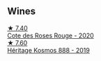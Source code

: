 :PROPERTIES:
:ID:                     562c6d86-3efa-453c-a05e-6c6aeb71a16a
:END:

** Wines
:PROPERTIES:
:ID:                     c013999a-ec1b-4adb-94bd-ace78efff02d
:END:

#+begin_export html
<div class="flex-container">
  <a class="flex-item flex-item-left" href="/wines/7e65f750-5d08-4144-b41f-a8fda1672560.html">
    <img class="flex-bottle" src="/images/7e/65f750-5d08-4144-b41f-a8fda1672560/2022-07-16-19-52-02-IMG-0795.webp"></img>
    <section class="h text-small text-lighter">★ 7.40</section>
    <section class="h text-bolder">Cote des Roses Rouge - 2020</section>
  </a>

  <a class="flex-item flex-item-right" href="/wines/fdcaa3bb-bc73-441c-a387-894cff0e1f38.html">
    <img class="flex-bottle" src="/images/fd/caa3bb-bc73-441c-a387-894cff0e1f38/2022-06-05-11-07-03-475AFBDA-5098-40BF-B88D-1C60C0D44945-1-105-c.webp"></img>
    <section class="h text-small text-lighter">★ 7.60</section>
    <section class="h text-bolder">Héritage Kosmos 888 - 2019</section>
  </a>

</div>
#+end_export
